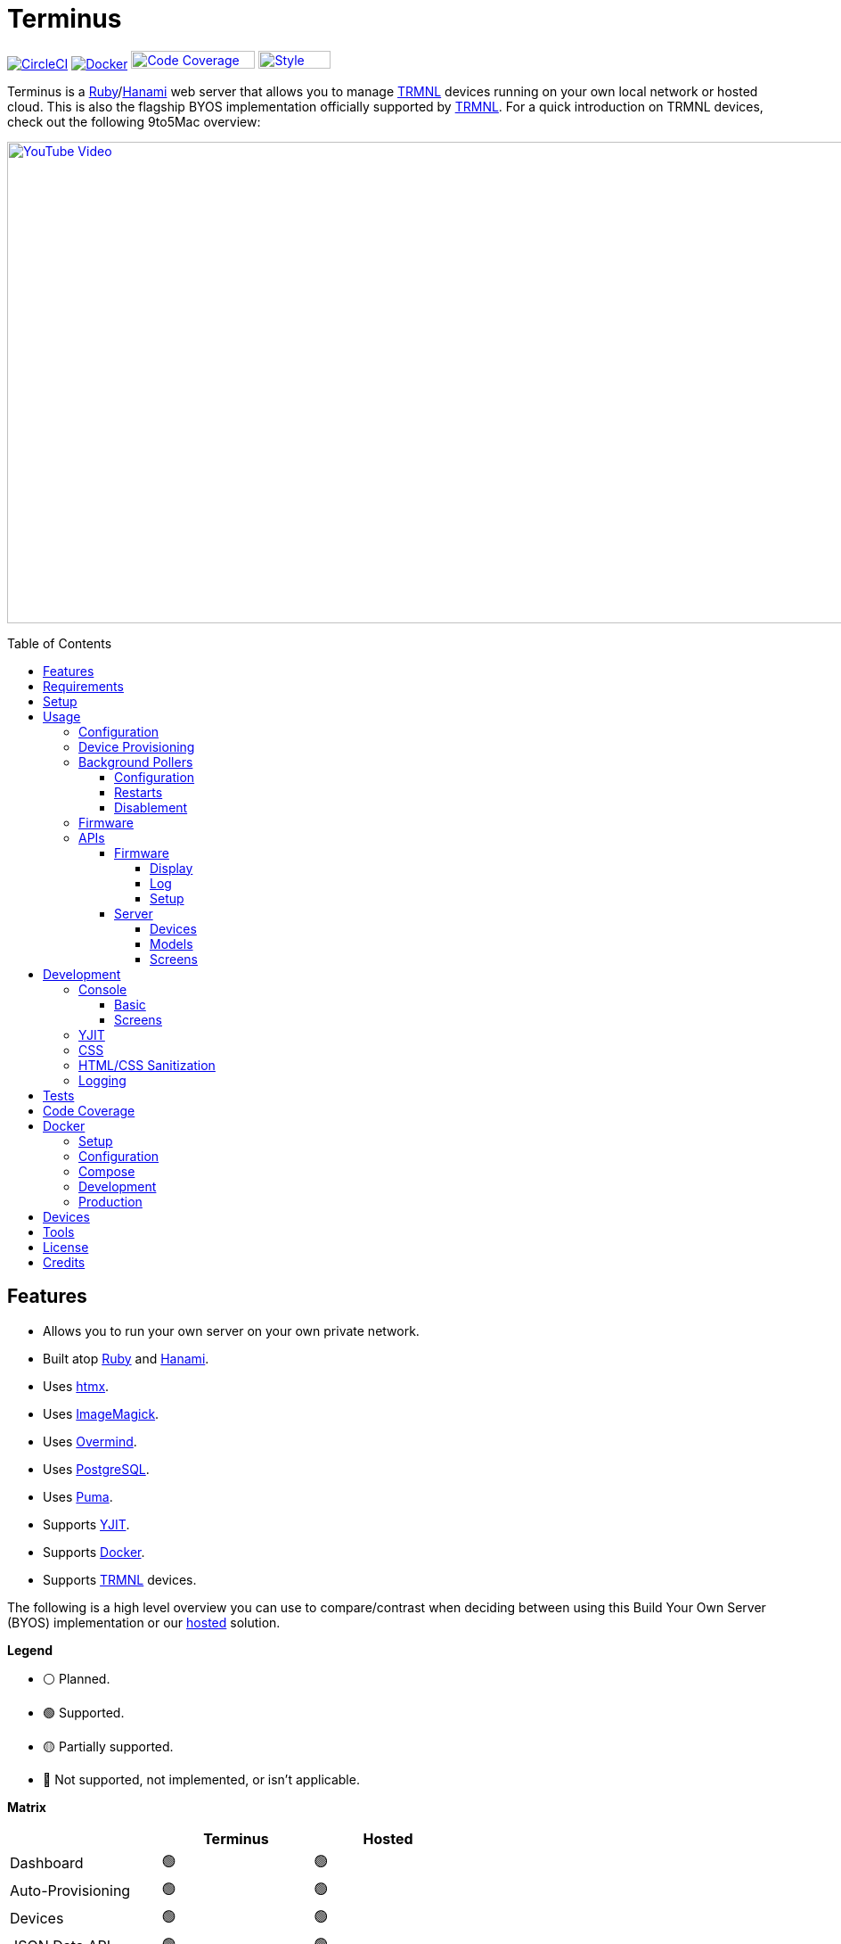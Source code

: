 :toc: macro
:toclevels: 5
:figure-caption!:

:cogger_link: link:https://alchemists.io/projects/cogger[Cogger]
:docker_compose_link: link:https://docs.docker.com/compose[Docker Compose]
:docker_link: link:https://www.docker.com[Docker]
:hanami_link: link:https://hanamirb.org[Hanami]
:htmx_link: link:https://htmx.org[htmx]
:image_magick_geometry_link: link:https://www.imagemagick.org/script/command-line-processing.php#geometry[ImageMagick Geometry]
:imagemagick_link: link:https://imagemagick.org[ImageMagick]
:overmind_link: link:https://github.com/DarthSim/overmind[Overmind]
:petail_link: link:https://alchemists.io/projects/petail[Petail]
:postgres_link: link:https://www.postgresql.org[PostgreSQL]
:puma_link: link:https://puma.io[Puma]
:rack_attack_link: link:https://github.com/rack/rack-attack[Rack Attack]
:ruby_link: link:https://www.ruby-lang.org[Ruby]
:trmnl_firmware_link: link:https://github.com/usetrmnl/trmnl-firmware[TRMNL Firmware]
:trmnl_link: link:https://usetrmnl.com[TRMNL]
:yjit_link: link:https://github.com/ruby/ruby/blob/master/doc/yjit/yjit.md[YJIT]

= Terminus

image:https://dl.circleci.com/status-badge/img/gh/usetrmnl/byos_hanami/tree/main.svg?style=svg[CircleCI, link=https://dl.circleci.com/status-badge/redirect/gh/usetrmnl/byos_hanami/tree/main]
image:https://github.com/usetrmnl/byos_hanami/actions/workflows/docker.yml/badge.svg[Docker, link="https://github.com/usetrmnl/byos_hanami/actions"]
image:https://alchemists.io/images/projects/caliber/coverage.svg[Code Coverage, link=https://dl.circleci.com/status-badge/redirect/gh/usetrmnl/byos_hanami/tree/main, width=139.1, height=20]
image:https://alchemists.io/images/badges/style.svg[Style, link=https://alchemists.io/projects/caliber, width=81, height=20]

Terminus is a {ruby_link}/{hanami_link} web server that allows you to manage {trmnl_link} devices running on your own local network or hosted cloud. This is also the flagship BYOS implementation officially supported by {trmnl_link}. For a quick introduction on TRMNL devices, check out the following 9to5Mac overview:

link:https://www.youtube.com/watch?v=BxMRP_ASa-s[image:https://img.youtube.com/vi/BxMRP_ASa-s/maxresdefault.jpg[YouTube Video,width=960,height=540]]

toc::[]

== Features

* Allows you to run your own server on your own private network.
* Built atop {ruby_link} and {hanami_link}.
* Uses {htmx_link}.
* Uses {imagemagick_link}.
* Uses {overmind_link}.
* Uses {postgres_link}.
* Uses {puma_link}.
* Supports {yjit_link}.
* Supports {docker_link}.
* Supports {trmnl_link} devices.

The following is a high level overview you can use to compare/contrast when deciding between using this Build Your Own Server (BYOS) implementation or our link:https://usetrmnl.com[hosted] solution.

*Legend*

* ⚪️ Planned.
* 🟢 Supported.
* 🟡 Partially supported.
* 🔴 Not supported, not implemented, or isn't applicable.

*Matrix*

[options="header"]
|===
|                                   | Terminus | Hosted
| Dashboard                         | 🟢       | 🟢
| Auto-Provisioning                 | 🟢       | 🟢
| Devices                           | 🟢       | 🟢
| JSON Data API                     | 🟢       | 🟢
| Image Previews                    | 🟢       | 🟢
| Playlists                         | 🟡       | 🟢
| Plugins^*^                        | 🟢       | 🟢
| Recipes^*^                        | 🟢       | 🟢
| Account Management                | ⚪️       | 🟢
| Docker                            | 🟢       | 🔴
|===

ℹ️ Plugins and Recipes are supported by pulling screen data from our link:https://usetrmnl.com[Core] server. This means Terminus accesses data outside your private network to acquire this data. This is done by _proxying_, per device, to our Core server (disabled by default), downloading screens from your playlist and then rendering on your device. For more information, see xref:_background_pollers[Background Pollers].

The goal isn't for BYOS to match parity with our hosted solution but to provide enough of a pleasant solution for your own customized experience. There are trade offs either way but we've got you covered for whatever path you wish to travel. 🎉

== Requirements

. {ruby_link}.
. {postgres_link}.
. {hanami_link}.
. {docker_link} (optional).
. A {trmnl_link} device.

== Setup

To set up this project, run:

[source,bash]
----
git clone https://github.com/usetrmnl/byos_hanami terminus
cd terminus
bin/setup
----

💡 The setup script is idempotent so you can run it multiple times without harm. To rebuild a file managed by the setup script, delete the desired file and rerun setup to recreate.

== Usage

To launch the server, run:

[source,bash]
----
# Development
overmind start --port-step 10 --procfile Procfile.dev --can-die assets,migrate

# Production
overmind start --port-step 10 --can-die assets,migrate
----

To view the app, use either of the following:

* *Secure*: https://localhost:2443
* *Insecure*: http://localhost:2300

=== Configuration

There are a few environment variables you can use to customize behavior:

* `API_URI`: Used for connecting your device to this server or via xref:_docker[Docker]. Defaults to the wired IP address and port of the server you are running Terminus on. This also assumes you are connecting your device directly to the same server Terminus is running on. If this is not the case and you are using a reverse proxy, DNS, or any service/layer between your device and Terminus then you need to update this value to be your host. For example, if your host is `http://demo.io` then this value must be `http://demo.io`. This includes updating your device, via the TRMNL captive Wifi portal, to be using `http://demo.io` as your custom host too. How you configure `http://demo.io` to resolve to the server you are running Terminus on is up to you. All your device (and this value) cares about is what the external host (or IP and port) is for the device to make API requests too (they must be identical).
* `DATABASE_URL`: Necessary to connect to your {postgres_link} database. Can be customized by changing the value in the `.env.development` or `.env.test` file created when you ran `bin/setup`.
* `HANAMI_PORT`: The default port when running the app locally or via xref:_docker[Docker]. When using Docker, this is used for the internal and external port mapping.
* `PREVIEWS_ROOT`: The root location for all device screen preview images when designing new screens. Default: `public/assets/previews`.
* `RACK_ATTACK_ALLOWED_SUBNETS`: Defines the {rack_attack_link} subnets that are allowed to connect to this server which helps when adding DNS, a reverse proxy, or a VPN, etc. between your device and this application so you can use this environment variable to add more subnets as desired. This takes a single subnet/IP or an array -- with no spaces -- of subnets/IPs as values. Example: "111.111.111.111,150.120.0.0/16". Alternatively, you can disable Rack Attack altogether by removing the `config.middleware.use Rack::Attack` line from `config/app.rb` or customize Rack Attack via the `config/initializers/rack_attack.rb` file. Any of these approaches will allow you to get your service layer properly configured so your device can talk to this server. By default, the following subnets are allowed: `10.0.0.0/8`, `172.16.0.0/12`, `192.168.0.0/16`, `127.0.0.1`, and `::1`.
* `SCREENS_ROOT`: The root location for all device screens (images). Default: `public/assets/screens`.
* `PG_DATABASE`: Defines your database name. Used by xref:_docker[Docker] only. Default: `terminus`.
* `PG_PASSWORD`: Defines your database password. Used by xref:_docker[Docker] only. Default: (auto-generated for you during setup).
* `PG_PORT`: Defines your database port. Used by xref:_docker[Docker] only. Default: `5432`.
* `PG_USER`: Defines your database user. Used by xref:_docker[Docker] only. Default: `terminus`.

=== Device Provisioning

There are a couple of ways you can provision a device with this server.

The first is automatic which happens immediately after you have successfully used the WiFi captive portal on your mobile phone to connect your TRMNL device to your local network where this server is running. You can also delete your device, via the UI, and it'll be reconfigured for you automatically when the device next makes a xref:_display[Display API] request.


The second way is to manually add your device via the UI. At a minimum, you only need to know your device's MAC Address when entering your device information within the UI.

=== Background Pollers

There are two background pollers that cache data from the remote link:https://usetrmnl.com[Core] server for improved performance:

* *Firmware* (`bin/pollers/firmware`): Downloads the latest firmware for updating your local devices. By default, this checks for updates every six hours.
* *Screen* (`bin/pollers/screen`): Downloads device screens for any device you have set up to proxy to the Core server. You only need to toggle _proxy_ support for any/all devices you want to pull from Core. This allows you to leverage any/all recipes/plugins you have configured via your remote account. By default, this checks for updates every five minutes.

==== Configuration

All pollers can be configured to use different polling intervals by supplying the desired seconds in which to poll. You can do this by modifying each script. Example:

[source,ruby]
----
# bin/pollers/firmware
poller.call seconds: 60

# bin/pollers/screen
poller.call seconds: 30
----

Each automatically run in the background as separate processes in both the `Procfile` and `Procfile.dev` files. The latter is built for you when running `bin/setup`.

==== Restarts

When using {overmind_link}, you can restart these pollers (as with any process managed by Overmind) as follows:

[source,bash]
----
overmind restart firmware_poller
overmind restart screen_poller
----

This can be handy if you want to force either of these poller's to check for new content.

==== Disablement

To disable any of the pollers, remove them from the `Procfile.dev` and/or `Procfile` files. For example, delete these lines:

----
firmware_poller: bin/pollers/firmware
screen_poller: bin/pollers/screen
----

You could also configure them to have a massive number of seconds as mentioned above when supplying custom seconds in which to poll.

=== Firmware

By default, the xref:_background_pollers[Firmware Poller] will automatically download the latest firmware but you'll need to enable firmware updates for your device to have each new firmware release automatically applied. You can do this by editing your device and clicking the _Firmware Update_ checkbox to enable. Otherwise, newer firmware versions will be cached on the server but your device won't update.

In situations where your device updated to a newer Firmware version and it was a bad/broken version, you can revert to and older version by following these steps:

. Ensure the device you want to downgrade has firmware updates turned on (you'll also want to ensure devices you don't want to downgrade have this setting _turned off_).
. Visit the Firmwares page within the UI.
. Delete all latest versions until you only have the version you want to downgrade to listed at the top of the list.
. Short click the button on the back of your device to force a refresh and wait for the firmware downgrade to complete.
. That's it!

=== APIs

Each API endpoint uses HTTPS which requires accepting the locally generated SSL certificate by this application when running the Ruby stack locally. If you don't want this behavior, you can switch to using HTTP (see above). For Docker, at the moment, none of this applies so can only use HTTP requests.

See each category/endpoint, below, for further details.

==== Firmware

The following endpoints are used to communicate with your device's {trmnl_firmware_link}. These endpoints typically require authentication via the HTTP `ID` header which is your device's MAC address. Any changes to these endpoints require updates to both the firmware and this implementation so they don't change often.

===== Display

Used for displaying new content to your device. Your device's refresh rate determines how often this occurs.

.Request
[%collapsible]
====
*Without Base64 Encryption*

[source,bash]
----
curl "https://localhost:2443/api/display" \
     -H 'ID: <redacted>' \
     -H 'Content-Type: application/json'
----

*With Base64 Encryption via HTTP Header*

[source,bash]
----
curl "https://localhost:2443/api/display" \
     -H 'ID: <redacted>' \
     -H 'Content-Type: application/json' \
     -H 'BASE64: true'
----

*With Base64 Encryption via Parameter*

[source,bash]
----
curl "https://localhost:2443/api/display?base_64=true" \
     -H 'ID: <redacted>' \
     -H 'Content-Type: application/json'
----

Only the `ID` HTTP header is required for all of these API calls but these _optional_ headers can be supplied as well which mimics what each device includes each request:

* `ACCESS_TOKEN`: Can be the API key or an empty string.
* `BATTERY_VOLTAGE`: Must a a float (usually 0.0 to 4.1).
* `FW_VERSION`: The firmware version (i.e. `1.2.3`).
* `HOST`: The host (usually the IP address).
* `REFRESH_RATE`: The refresh rate as saved on the device. Example: 100.
* `RSSI`: The signal strength (usually -100 to 100).
* `USER_AGENT`: The device name.
* `WIDTH`: The device width. Example: 800.
* `HEIGHT`: :The device height. Example: 480.
====

.Response
[%collapsible]
====
*Without Base64 Encryption*
[source,json]
----
{
  "filename": "demo.bmp",
  "firmware_url": "http://localhost:2443/assets/firmware/1.4.8.bin",
  "image_url": "https://localhost:2443/assets/screens/A1B2C3D4E5F6/demo.bmp",
  "image_url_timeout": 0,
  "refresh_rate": 130,
  "reset_firmware": false,
  "special_function": "sleep",
  "update_firmware": false
}
----

*With Base64 Encryption*

[source,json]
----
{
  "filename": "demo.bmp",
  "firmware_url": "http://localhost:2443/assets/firmware/1.4.8.bin",
  "image_url": "data:image/bmp;base64,<truncated>",
  "image_url_timeout": 0,
  "refresh_rate": 200,
  "reset_firmware": false,
  "special_function": "sleep",
  "update_firmware": false
}
----
====

===== Log

Used by device firmware to log information about your device. Mostly used for debugging purposes. You can find device specific logs within the UI by clicking on your device logs.

.Request
[%collapsible]
====
[source,bash]
----
## Log
curl -X "POST" "https://localhost:2443/api/log" \
     -H 'ID: <redacted>' \
     -H 'Content-Type: application/json' \
     -d $'{
  "logs": [
    {
      "id": 666,
      "message": "An API test.",
      "wifi_status": "connected",
      "created_at": 1742022124,
      "sleep_duration": 31,
      "refresh_rate": 30,
      "free_heap_size": 160656,
      "max_alloc_size": 180000,
      "source_path": "src/bl.cpp",
      "wake_reason": "timer",
      "firmware_version": "1.5.2",
      "retry": 1,
      "battery_voltage": 4.772,
      "source_line": 597,
      "special_function": "none",
      "wifi_signal": -54
    }
  ]
}'
----
====

.Response
[%collapsible]
====
Logs details and answers a HTTP 204 status with no content.
====

===== Setup

Used for new device setup and then never used after.

.Request
[%collapsible]
====
[source,bash]
----
curl "https://localhost:2443/api/setup/" \
     -H 'ID: <redacted>' \
     -H 'Content-Type: application/json'
----
====

.Response
[%collapsible]
====
[source,json]
----
{
  "api_key": "<redacted>",
  "friendly_id": "ABC123",
  "image_url": "https://localhost:2443/assets/setup.bmp",
  "message": "Welcome to TRMNL BYOS"
}
----
====

==== Server

⚠️ *These endpoints are constantly evolving and we will do our best to minimize impact but please be aware there might be action on your part when new changes are released.*

The following endpoints are unique to this server implementation and allow you to interact via your favorite JSON Data API client. Most of these endpoints require an HTTP `Access-Token` header which is your device's API key.

These endpoints are faster to change/update since they won't break any communication with your device. Any/all error responses adhere to link:https://www.rfc-editor.org/rfc/rfc9457[RFC 9457 (Problem Details for HTTP APIs)] as implemented by the {petail_link} gem which also means you can use Petail to easily parse the error responses in your own application if desired.

Lastly, these endpoints are constantly evolving and not entirely stable as of yet.

===== Devices

Allows you to manage your devices.

.GET Request
[%collapsible]
====
[source,bash]
----
# All devices.
curl "https://localhost:2443/api/devices" \
     -H 'Content-Type: application/json'

# Single device.
curl "https://localhost:2443/api/devices/1" \
     -H 'Content-Type: application/json'
----
====

.GET Response
[%collapsible]
====
[source,json]
----
# All devices.
{
  "data": [
    {
      "id": 9,
      "model_id": 1,
      "playlist_id": null,
      "friendly_id": "DEMO11",
      "label": "Demo",
      "mac_address": "A1:B2:C3:D4:E5:F6",
      "api_key": "OScdcN0kFbKjFcid9Kz6Cx",
      "firmware_version": null,
      "firmware_beta": false,
      "wifi": 0,
      "battery": 0.0,
      "refresh_rate": 500,
      "image_timeout": 0,
      "width": 0,
      "height": 0,
      "proxy": true,
      "firmware_update": true,
      "sleep_start_at": "23:00:00",
      "sleep_stop_at": "06:00:00",
      "created_at": "2025-06-29T19:11:48+0000",
      "updated_at": "2025-06-29T19:11:48+0000"
    }
  ]
}

# Single device.
{
  "data": {
    "id": 9,
    "model_id": 1,
    "playlist_id": null,
    "friendly_id": "DEMO11",
    "label": "Demo",
    "mac_address": "A1:B2:C3:D4:E5:F6",
    "api_key": "OScdcN0kFbKjFcid9Kz6Cx",
    "firmware_version": null,
    "firmware_beta": false,
    "wifi": 0,
    "battery": 0.0,
    "refresh_rate": 500,
    "image_timeout": 0,
    "width": 0,
    "height": 0,
    "proxy": true,
    "firmware_update": true,
    "sleep_start_at": "23:00:00",
    "sleep_stop_at": "06:00:00",
    "created_at": "2025-06-29T19:11:48+0000",
    "updated_at": "2025-06-29T19:11:48+0000"
  }
}
----

You'll get an empty array when no devices exist.
====

.POST Request
[%collapsible]
====
[source,bash]
----
# Minimum
curl -X "POST" "https://localhost:2443/api/devices" \
     -H 'Content-Type: application/json' \
     -d $'{
  "device": {
    "label": "Demo",
    "model_id": 1,
    "mac_address": "A1:B2:C3:D4:E5:F6"
  }
}'
----

[source,bash]
----
# Maximum (all possible fields)
curl -X "POST" "https://localhost:2443/api/devices" \
     -H 'Content-Type: application/json' \
     -d $'{
  "device": {
    "model_id": 1,
    "playlist_id": null,
    "label": "Demo",
    "friendly_id": "DEMO11",
    "mac_address": "A1:B2:C3:D4:E5:F6",
    "api_key": "OScdcN0kFbKjFcid9Kz6Cx",
    "refresh_rate": "500",
    "image_timeout": "0",
    "firmware_beta": false,
    "firmware_update": true,
    "proxy": true,
    "sleep_start_at": "23:00:00",
    "sleep_stop_at": "06:00:00"
  }
}'
----

====

.POST Response
[%collapsible]
====
[source,json]
----
{
  "data": {
    "id": 9,
    "model_id": 1,
    "playlist_id": null,
    "friendly_id": "DEMO11",
    "label": "Demo",
    "mac_address": "A1:B2:C3:D4:E5:F6",
    "api_key": "OScdcN0kFbKjFcid9Kz6Cx",
    "firmware_version": null,
    "firmware_beta": false,
    "wifi": 0,
    "battery": 0.0,
    "refresh_rate": 500,
    "image_timeout": 0,
    "width": 0,
    "height": 0,
    "proxy": true,
    "firmware_update": true,
    "sleep_start_at": "23:00:00",
    "sleep_stop_at": "06:00:00"
    "created_at": "2025-06-29T19:11:48+0000",
    "updated_at": "2025-06-29T19:11:48+0000"
  }
}
----
====

.PATCH Request
[%collapsible]
====
[source,bash]
----
## Devices (patch)
curl -X "PATCH" "https://localhost:2443/api/devices/9" \
     -H 'Content-Type: application/json' \
     -H 'Cookie: BetterErrors-2.10.1-CSRF-Token=1e937fde-9d7f-43e5-b164-c29e328969f5' \
     -d $'{
  "device": {
    "refresh_rate": 250
  }
}'
----

You you change a single attribute or multiple attributes at once.
====

.PATCH Response
[%collapsible]
====
[source,json]
----
{
  "data": {
    "id": 9,
    "model_id": 1,
    "playlist_id": null,
    "friendly_id": "DEMO11",
    "label": "Demo",
    "mac_address": "A1:B2:C3:D4:E5:F6",
    "api_key": "OScdcN0kFbKjFcid9Kz6Cx",
    "firmware_version": null,
    "firmware_beta": false,
    "wifi": 0,
    "battery": 0.0,
    "refresh_rate": 250,
    "image_timeout": 0,
    "width": 0,
    "height": 0,
    "proxy": false,
    "firmware_update": false,
    "sleep_start_at": "23:00:00",
    "sleep_stop_at": "06:00:00"
    "created_at": "2025-06-29T19:11:48+0000",
    "updated_at": "2025-06-29T19:11:48+0000"
  }
}
----
====

.DELETE Request
[%collapsible]
====
[source,bash]
----
## Devices (delete)
curl -X "DELETE" "https://localhost:2443/api/devices/9" \
     -H 'Content-Type: application/json' \
     -d $'{}'
----
====

.DELETE Response
[%collapsible]
====
[source,json]
----
{
  "data": {
    "id": 9,
    "model_id": 1,
    "playlist_id": null,
    "friendly_id": "DEMO11",
    "label": "Demo",
    "mac_address": "A1:B2:C3:D4:E5:F6",
    "api_key": "OScdcN0kFbKjFcid9Kz6Cx",
    "firmware_version": null,
    "firmware_beta": false,
    "wifi": 0,
    "battery": 0.0,
    "refresh_rate": 250,
    "image_timeout": 0,
    "width": 0,
    "height": 0,
    "proxy": false,
    "firmware_update": false,
    "sleep_start_at": "23:00:00",
    "sleep_stop_at": "06:00:00"
    "created_at": "2025-06-29T19:11:48+0000",
    "updated_at": "2025-06-29T19:11:48+0000"
  }
}
----

You'll get an empty hash when there is nothing to delete.
====

===== Models

Provides details about the various TRMNL models in production. This information will soon be associated with device and screen management.

.GET Request
[%collapsible]
====
[source,bash]
----
# All models.
curl "https://localhost:2443/api/models" \
     -H 'Content-Type: application/json'

# Single model.
curl "https://localhost:2443/api/models/1" \
     -H 'Content-Type: application/json'
----
====

.GET Response
[%collapsible]
====
[source,json]
----
# All models.
{
  "data": [
    {
      "id": 1,
      "name": "t1",
      "label": "T1",
      "description": "The first production model.",
      "width": 800,
      "height": 480,
      "published_at": "2024-06-25T00:00:00+0000"
    }
  ]
}

# Single model.
{
  "data": {
    "id": 1,
    "name": "t1",
    "label": "T1",
    "description": "The first production model.",
    "width": 800,
    "height": 480,
    "published_at": "2024-06-25T00:00:00+0000"
  }
}
----

You'll get an empty array when no models exist.
====

.POST Request
[%collapsible]
====
[source,bash]
----
curl -X "POST" "https://localhost:2443/api/models" \
     -H 'Content-Type: application/json' \
     -d $'{
  "model": {
    "name": "demo",
    "label": "Demo",
    "description": "A demonstration.",
    "width": "800",
    "height": "480",
    "published_at": "2025-01-01T00:00:00+00:00"
  }
}'
----
====

.POST Response
[%collapsible]
====
[source,json]
----
{
  "data": {
    "id": 3,
    "name": "demo",
    "label": "Demo",
    "description": "A demonstration.",
    "width": 800,
    "height": 480,
    "published_at": "2025-01-01T00:00:00+00:00"
  }
}
----
====

.PATCH Request
[%collapsible]
====
[source,bash]
----
curl -X "PUT" "https://localhost:2443/api/models/3" \
     -H 'Content-Type: application/json' \
     -d $'{
  "model": {
    "description": "A patch demonstration."
  }
}'
----

You you change a single attribute or multiple attributes at once.
====

.PATCH Response
[%collapsible]
====
[source,json]
----
{
  "data": {
    "id": 3,
    "name": "demo",
    "label": "Demo",
    "description": "A patch demonstration.",
    "width": 800,
    "height": 480,
    "published_at": "2025-01-01T00:00:00+00:00"
  }
}
----
====

.DELETE Request
[%collapsible]
====
[source,bash]
----
curl -X "DELETE" "https://localhost:2443/api/models/3" \
     -H 'Content-Type: application/json' \
     -d $'{}'
----
====

.DELETE Response
[%collapsible]
====
[source,json]
----
{
  "data": {
    "id": 3,
    "name": "demo",
    "label": "Demo",
    "description": "A delete demonstration.",
    "width": 800,
    "height": 480,
    "published_at": "2025-01-01T00:00:00+00:00"
  }
}
----

You'll get an empty hash when there is nothing to delete.
====

===== Screens

Used for generating new device screens by supplying HTML content for rendering, screenshotting, and grey scaling to render properly on your device. Both `.png` or `.bmp` extensions are supported for the `file_name` key. If you don't supply a `file_name`, the server will generate one for you using a UUID for the file name. You can find all generated images in `public/assets/screens`.

When making requests, the `Access-Token` is your device's API key. You can obtain this information from within the UI for your specific device.

.GET Request
[%collapsible]
====
[source,bash]
----
curl "https://localhost:2443/api/screens" \
     -H 'Access-Token: <redacted>' \
     -H 'Content-Type: application/json'
----
====

.GET Response
[%collapsible]
====
[source,json]
----
{
  "data": [
    {
      "name": "demo.png",
      "path": "http://192.168.0.227:2300/public/assets/screens/B0818422BDE8/demo.png"
    },
    {
      "name": "proxy-9fb9de.bmp",
      "path": "http://192.168.0.227:2300/public/assets/screens/B0818422BDE8/proxy-9fb9de.bmp"
    }
  ]
}
----
====

.POST Request (HTML Content)
[%collapsible]
====
[source,bash]
----
curl -X "POST" "https://localhost:2443/api/screens" \
    -H 'Access-Token: <redacted>' \
    -H 'Content-Type: application/json' \
    -d $'{
 "image": {
   "content": "<p>Test</p>",
   "file_name": "demo.png"
 }
}'
----

Allows you to render custom HTML content as an image on your device. Full HTML is supported so you can supply CSS styles, full DOM, etc. At a minimum, you'll want to use the following to prevent white borders showing up around your generated screens:

[source,css]
----
* {
  margin: 0;
}
----

Due to this being so flexible, this also means you can pull in and use our link:https://usetrmnl.com/framework[Design Framework] when building custom screens by linking to the following:

* Plugins
** link:https://usetrmnl.com/css/latest/plugins.css[Stylesheet]
** link:https://usetrmnl.com/js/latest/plugins.js[JavaScript]
* Components
** link:https://usetrmnl.com/js/latest/trmnl-component.js[JavaScript]

💡 You can use the Designer within the UI to build custom screens in real-time for faster feedback. The result of your work can be supplied to this endpoint to create a new screen for display on your device.
====

.POST Request (Preprocessed URI)
[%collapsible]
====
[source,bash]
----
curl -X "POST" "https://localhost:2443/api/screens" \
     -H 'Access-Token: <redacted>' \
     -H 'Content-Type: application/json' \
     -d $'{
  "image": {
    "uri": "https://demo.io/your_preprocessed_image.png",
    "file_name": "demo.png",
    "preprocessed": true
  }
}'
----

Allows you to render a preprocessed image -- by you -- on your device. The `preprocessed` value must be `true` when supplied. This assumes the URI you want have rendered on your device is fully compatible with the device in terms of greyscale, bit depth, color depth, and so forth. We _do not process this image_ and only cache the image locally for display on your device. I you want want your image processed then see the Unprocessed URI API Request example.
====

.POST Request (Unprocessed URI)
[%collapsible]
====
[source,bash]
----
curl -X "POST" "https://localhost:2443/api/screens" \
     -H 'Access-Token: <redacted>' \
     -H 'Content-Type: application/json' \
     -d $'{
  "image": {
    "uri": "https://git-scm.com/images/logos/downloads/Git-Icon-1788C.png",
    "file_name": "demo.png",
    "dimensions": "800x480!"
  }
}'
----

Allows you to render a unprocessed image on your device. We'll automatically process the image for rendering on your device. The `dimensions` parameter is optional and defaults to `800x480` when not supplied. You can use the full {image_magick_geometry_link} syntax as the value.
====

.POST Request (Base64 Encoded Data)
[%collapsible]
====

[source,bash]
----
curl -X "POST" "https://localhost:2443/api/screens" \
     -H 'Access-Token: <redacted>' \
     -H 'Content-Type: application/json' \
     -d $'{
  "image": {
    "data": "iVBORw0KGgoAAAANSUhEUgAAAAEAAAABCAQAAAC1HAwCAAAAAXNSR0IArs4c6QAAAAtJREFUCFtjYGAAAAADAAHc7H1IAAAAAElFTkSuQmCC"
    "file_name": "demo.png",
    "dimensions": "800x480!"
  }
}'
----

Allows you to render a strictly Base64 encoded image on your device. The `dimensions` parameter is optional and defaults to `800x480` when not supplied. You can use the full {image_magick_geometry_link} syntax as the value.
====

.POST Response
[%collapsible]
====
[source,json]
----
{
  "data": {
    "name": "demo.png"
    "path": "http://192.168.1.2:2300/public/assets/screens/A1B2C3D4E5F6/demo.png"
  }
}
----

No matter what parameters you use for this request, you'll always get a path (unless an error is encountered).
====

.DELETE Request
[%collapsible]
====
Use the file name (extension included) of the screen you wish to delete when making API requests. In the future, a proper ID will be used instead of the file name.

[source,bash]
----
curl -X "DELETE" "https://localhost:2443/api/screens/demo.png" \
     -H 'Access-Token: <redacted>' \
     -H 'Content-Type: application/json'
----
====

.DELETE Response
[%collapsible]
====
[source,json]
----
{
  "data": {
    "name": "demo.png",
    "path": "http://192.168.1.2:2300/public/assets/screens/A1B2C3D4E5F6/demo.png"
  }
}
----
====

== Development

To contribute, run:

[source,bash]
----
git clone https://github.com/usetrmnl/byos_hanami terminus
cd terminus
bin/setup
----

=== Console

To access the console with direct access to all objects, run:

[source,bash]
----
bin/console
----

==== Basic

Once in the console, you can interact with all objects. A few examples:

[source,ruby]
----
# Use a repository.
repository = Hanami.app["repositories.device"]

repository.all              # View all devices.
device = repository.find 1  # Find by Device ID.

# Fetch next device screen. Sorts in descending order by modified timestamp.
fetcher = Hanami.app["aspects.screens.fetcher"]
fetcher.call device.slug
----

==== Screens

Should you want to create screens from the command line/console instead of using the Designer (UI) or xref:_screens[Screens API], you can use the `Creator`. Please be aware of the following:

* The output path must include your device's MAC Address in collapsed form (i.e. colons removed). Example: `"A1B2C3D4E5F6"`.
* Use `.bmp` or `.png` as the file extension. This ensures your image is generated in the correct MIME Type and desired format.
* Use `%<name>s` in your output path to generate a random name. This must included a supported file extension. Example: `%<name>s.png`.
* The `image` parameters used in the xref:_screens[Screens API] -- except `file_name` -- are identical to the keyword arguments when calling this object.
* When using `uri` and `data` keys, you'll need to supply dimensions which leverage the full {image_magick_geometry_link} syntax.

Here are a few examples:

*HTML content with random name*

[source,ruby]
----
creator = Terminus::Screens::Creator.new
output_path = Pathname(Hanami.app[:settings].screens_root).join("A1B2C3D4E5F6/%<name>s.png")


creator.call output_path, content: "<p>Test</p>"

# Success(
#  #<Pathname:terminus/public/assets/screens/A1B2C3D4E5F6/31a55181-ef94-4397-89d9-bd576d89b404.png>
# )
----

*HTML content with specific name*

[source,ruby]
----
creator = Terminus::Screens::Creator.new
output_path = Pathname(Hanami.app[:settings].screens_root).join("A1B2C3D4E5F6/demo.png")

creator.call output_path, content: "<p>Test</p>"

# Success(
#  #<Pathname:terminus/public/assets/screens/A1B2C3D4E5F6/demo.png>
# )
----

*URI*

[source,ruby]
----
creator = Terminus::Screens::Creator.new
output_path = Pathname(Hanami.app[:settings].screens_root).join("A1B2C3D4E5F6/demo.png")

creator.call output_path,
             uri: "https://leonardo.ai/wp-content/uploads/2023/07/image-129.jpeg",
             dimensions: "800x480"

# Success(
#  #<Pathname:terminus/public/assets/screens/A1B2C3D4E5F6/demo.png>
# )
----

*Data (Base64)*

[source,ruby]
----
creator = Terminus::Screens::Creator.new
output_path = Pathname(Hanami.app[:settings].screens_root).join("A1B2C3D4E5F6/demo.png")

creator.call output_path,
             data: "iVBORw0KGgoAAAANSUhEUgAAAAEAAAABCAQAAAC1HAwCAAAAAXNSR0IArs4c6QAAAAtJREFUCFtjYGAAAAADAAHc7H1IAAAAAElFTkSuQmCC",
             dimensions: "800x480!"

# Success(
#  #<Pathname:terminus/public/assets/screens/A1B2C3D4E5F6/demo.png>
# )
----

When creating images, you might find this HTML template valuable as a starting point as this let's you use the full capabilities of HTML to create new images for your device.

.HTML Template
[%collapsible]
====
[source,html]
----
<!DOCTYPE html>

<html lang="en">
  <head>
    <meta name="viewport" content="width=device-width,initial-scale=1,shrink-to-fit=no">

    <title>Demo</title>

    <meta charset="utf-8">

    <style type="text/css">
      * {
        margin: 0;
      }
    </style>

    <script type="text/javascript">
    </script>
  </head>

  <body>
    <img src="uri/to/image" alt="Image"/>
  </body>
</html>
----
====

Use of `margin` zero is important to prevent default browser styles from creating borders around your image which will show up when rendered on your device. Otherwise, you have full capabilities to render any kind of page you want using whatever HTML you like. Anything is possible because `Terminus::Screens::Creator` is designed to screenshot your rendered HTML as a 800x480 image to render on your device. If you put all this together, that means you can do this in the console:

.Screen Creation
[%collapsible]
====
[source,ruby]
----
creator = Terminus::Screens::Creator.new

creator.call(<<~CONTENT, Pathname(Hanami.app[:settings].screens_root).join("A1B2C3D4E5F6/%<name>s.bmp"))
  <!DOCTYPE html>

  <html lang="en">
    <head>
      <meta name="viewport" content="width=device-width,initial-scale=1,shrink-to-fit=no">

      <title>Demo</title>

      <meta charset="utf-8">

      <style type="text/css">
        * {
          margin: 0;
        }
      </style>

      <script type="text/javascript">
      </script>
    </head>

    <body>
      <h1>Hello, World!</h1>
    </body>
  </html>
CONTENT
----
====

The above will create a new image in the `public/screens` folder of this application which will eventually render on your device. 🎉

=== YJIT

{yjit_link} is enabled by default if detected which means you have built and installed Ruby with YJIT enabled. If you didn't build Ruby with YJIT support, YJIT support will be ignored. That said, we _recommend_ you enable YJIT support since the performance improvements are worth it.

💡 To enable YJIT globally, ensure the `--yjit` flag is added to your `RUBYOPT` environment variable. Example: `export RUBYOPT="--yjit"`.

=== CSS

Pure CSS is used in order to avoid pulling in complicated frameworks. The following stylesheets allow you to customize the look and feel of this application as follows:

* *Settings*: Use to customize site settings.
* *Colors*: Use to customize site colors.
* *Keyframes*: Use to customize keyframe behavior.
* *View Transitions*: Use to customize view transitions.
* *Defaults*: Use to customize HTML element defaults.
* *Layout*: Use to customize the site layout.
* *Components*: Use to customize general site components.
* *Dashboard*: Use to customize the dashboard page.
* *Devices*: Use to customize the devices page.
* *Designer*: Use to customize the designer page.

For responsive resolutions, the following measurements are used:

* *Extra Small*: 300px
* *Small*: 500px
* *Medium*: 825px
* *Large*: 1000px
* *Extra Large*: 1500px

=== HTML/CSS Sanitization

The link:https://github.com/rgrove/sanitize[Santize] gem is used to sanitize HTML/CSS when using the console, API, or UI. All of this configured via the `Terminus::Sanitizer` class which defaults to the `Sanitize::Config::RELAXED` style with additional support for `style` and `source` elements. If you find elements being stripped from your HTML/CSS content, this is why. Feel free to open an link:https://github.com/usetrmnl/byos_hanami/issues[issue] if you need additional support.

=== Logging

By default, all logging is set to `INFO` level but you can get more verbose information by using the `DEBUG` level. There are multiple ways to do this. First, you can export the desired debug level:

[source,bash]
----
export LOG_LEVEL=debug
----

You can also specify the log level before launching the server:

[source,bash]
----
LOG_LEVEL=debug overmind start --port-step 10 --procfile Procfile.dev --can-die assets,migrate
----

Finally, you can configure the app to use a different log level via `lib/terminus/lib_container.rb` by adjusting log level of logger during registration:

[source,ruby]
----
register(:logger) { Cogger.new id: :terminus, level: :debug, formatter: :detail }

----

💡 See the {cogger_link} gem documentation for further details.

== Tests

To test, run:

[source,bash]
----
bin/rake
----

== Code Coverage

link:https://github.com/simplecov-ruby/simplecov[SimpleCov] code coverage reports are generated with every Circle CI build. The badge at the top of this document isn't updated in real-time, unfortunately, but fairly accurate since this project is configured to strive for 100% code coverage.

To view up-to-date details, follow these steps:

. Visit the link:https://app.circleci.com/pipelines/github/usetrmnl/byos_hanami?branch=main[Circle CI] build page.
. Click on the latest "Success" build at the top of the page.
. Click on `build`.
. Click on ARTIFACTS.
. Click on the `coverage/index.html` file.

At this point you can click through the tabs at the top of the page to inspect the various namespaces that make up this application.

== Docker

We provide {docker_link} support in case you don't want to use our {ruby_link} stack. Both production and development environments are supported. In most cases, you'll want to use {docker_compose_link} to manage the stack. We also build Docker link:https://github.com/usetrmnl/byos_hanami/pkgs/container/terminus[images] for AMD 64 and ARM 64.

Continue reading to learn more.

=== Setup

Please ensure your have read and followed all xref:_setup[Setup] steps.

=== Configuration

Please ensure your have read and customized (optional) your xref:_configuration[Configuration] as necessary.

=== Compose

You can use {docker_compose_link} to quickly launch the entire stack for development or production environments.

To start, you'll want to customize your `API_URI` environment variable so the URI points to the server from where you are running the full stack. This is important because the API IP address shown via the Dashboard page will only show the URI of your Docker image/container which devices can't connect to. You can fix by adding updating your `HANAMI_PORT` and `API_URI` in the environment section. Here's a few examples:

[source,yaml]
----
# With specific IP address.
environment:
  HANAMI_PORT=2300
  API_URI: http://192.168.1.1:$HANAMI_PORT

# With hostname.
environment:
  API_URI: https://terminus.demo.io
----

You can also confirm the above changes are applied by running `docker-compose up` and viewing the Dashboard (look for the API IP address).

Further details can be found in the `compose.yml` or `compose.dev.yml` files at the root of this project.

=== Development

To develop with Docker, you can use the following scripts:

* `bin/docker/up`: Use to start up all services via Docker Compose.
* `bin/docker/down`: Use to shut down all services via Docker Compose.
* `bin/docker/compose`: Use to run any Docker Compose command.
* `bin/docker/entrypoint-dev`: Used by `compose.dev.yml` to ensure the web service is setup properly.

=== Production

The following commands can be helpful when managing the stack locally:

* `docker-compose up`: Builds and launches the entire stack.
* `docker-compose build web`: Rebuilds the web service. You'll want to run this before running `up` in order to pick up the latest changes whenever there is a new version release or pulling changes from the `main` branch.
* `docker-compose exec web bash`: This'll give you a Bash shell within root of the project. Use `bin/console` to launch a Hanami console.
* `docker logs terminus-web-1`: Use this to view the web service logs.

If you only care about the web image, then you can use the `Dockerfile` and `bin/docker` scripts. Here's how each works:

* `bin/docker/build`: This will build a production Docker image based on latest changes to this project.
* `bin/docker/console`: This will immediately give you a console for which to explore you Docker image from the command line.
* `bin/docker/entrypoint`: This is used by the `Dockerfile` when building your Docker image.

If you don't care about using Docker or Docker Compose locally, then you can use the prebuilt image since an image is built each time changes are applied to the `main` branch or a new tag is created. All images can be found in the link:https://github.com/usetrmnl/byos_hanami/pkgs/container/terminus[Container Registry]. Use as follows:

[source,bash]
----
# Latest
docker pull ghcr.io/usetrmnl/terminus:latest

# Specific version.
docker pull ghcr.io/usetrmnl/terminus:<version>
----

You can also update `compose.yml` to use the above image by replacing the following (should you not want to manually build the image):

[source,yaml]
----
build:
  context: .
----

...with:

[source,yaml]
----
image: ghcr.io/usetrmnl/terminus:latest
----

== Devices

Once this server is up and running, you'll want to connect your TRMNL device(s). The following guides will help you get started but are written for connecting to our Core server, not this server. When the docs say to *Connect*, make sure you fill in the *API Server* details (i.e. the `API_URI` as mentioned in the xref:_configuration[Configuration] section) _before_ connecting.

* link:https://help.usetrmnl.com/en/articles/9416306-how-to-set-up-a-new-device[How to set up a new device].
* link:https://help.usetrmnl.com/en/articles/11663377-setting-up-a-trmnl-on-tricky-wi-fi-situations[Dealing with tricky Wi-Fi situations].
* When switching servers, you'll need to reset the device to connect to the new server. Do this by pressing and holding the button the back of the device for five seconds and then releasing to cause the device to reconnect. Once you connect to the TRMNL Captive Portal, click on the *Soft Reset* button to force the device to reset. Once reset, connect to the TRMNL Captive Portal one last time to fill in your *API Server* details and then click the *Connect* button to finally connect to your server.

== Tools

The following is additional tooling, developed by the Open Source community, that might be of interest for use with this application:

* link:https://github.com/clarson15/terminus-publisher[Terminus Publisher]: Provides a way to generate and publish content to Terminus for display on your device.

== License

While this project is distributed under the permissive link:/LICENSE.adoc[MIT License], we strongly believe that technology should serve humanity's best interests. We created this software with the intent that it be used to benefit people and communities, not to cause harm. We encourage individuals and organizations to consider the ethical implications and to use this project in ways that respect human rights, promote equity, and contribute positively to society. Though we cannot legally restrict usage under the MIT License, we ask that you join us in fostering a responsible technology ecosystem by avoiding applications that could cause harm, perpetuate discrimination, or undermine human dignity. Technology is best used to enrich lives, let's ensure we build a better world together!

== Credits

* Built with link:https://alchemists.io/projects/hanamismith[Hanamismith].
* Engineered by {trmnl_link}.
